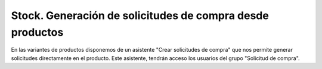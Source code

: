 ==========================================================
Stock. Generación de solicitudes de compra desde productos
==========================================================

En las variantes de productos disponemos de un asistente "Crear solicitudes de compra"
que nos permite generar solicitudes directamente en el producto. Este asistente,
tendrán acceso los usuarios del grupo "Solicitud de compra".
